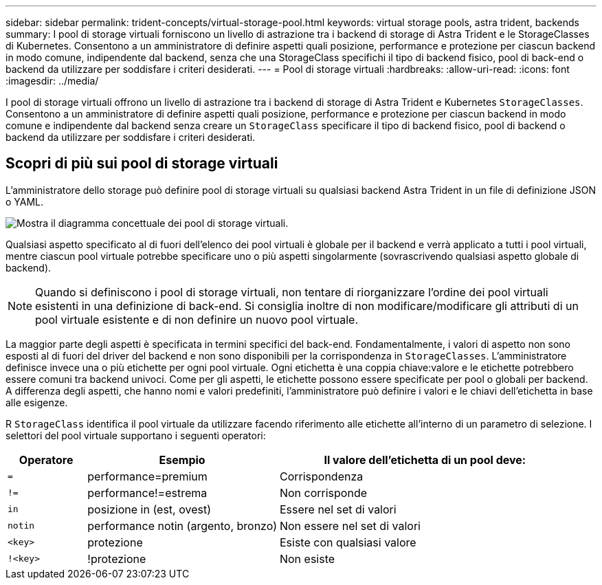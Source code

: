 ---
sidebar: sidebar 
permalink: trident-concepts/virtual-storage-pool.html 
keywords: virtual storage pools, astra trident, backends 
summary: I pool di storage virtuali forniscono un livello di astrazione tra i backend di storage di Astra Trident e le StorageClasses di Kubernetes. Consentono a un amministratore di definire aspetti quali posizione, performance e protezione per ciascun backend in modo comune, indipendente dal backend, senza che una StorageClass specifichi il tipo di backend fisico, pool di back-end o backend da utilizzare per soddisfare i criteri desiderati. 
---
= Pool di storage virtuali
:hardbreaks:
:allow-uri-read: 
:icons: font
:imagesdir: ../media/


[role="lead"]
I pool di storage virtuali offrono un livello di astrazione tra i backend di storage di Astra Trident e Kubernetes `StorageClasses`. Consentono a un amministratore di definire aspetti quali posizione, performance e protezione per ciascun backend in modo comune e indipendente dal backend senza creare un `StorageClass` specificare il tipo di backend fisico, pool di backend o backend da utilizzare per soddisfare i criteri desiderati.



== Scopri di più sui pool di storage virtuali

L'amministratore dello storage può definire pool di storage virtuali su qualsiasi backend Astra Trident in un file di definizione JSON o YAML.

image::virtual_storage_pools.png[Mostra il diagramma concettuale dei pool di storage virtuali.]

Qualsiasi aspetto specificato al di fuori dell'elenco dei pool virtuali è globale per il backend e verrà applicato a tutti i pool virtuali, mentre ciascun pool virtuale potrebbe specificare uno o più aspetti singolarmente (sovrascrivendo qualsiasi aspetto globale di backend).


NOTE: Quando si definiscono i pool di storage virtuali, non tentare di riorganizzare l'ordine dei pool virtuali esistenti in una definizione di back-end. Si consiglia inoltre di non modificare/modificare gli attributi di un pool virtuale esistente e di non definire un nuovo pool virtuale.

La maggior parte degli aspetti è specificata in termini specifici del back-end. Fondamentalmente, i valori di aspetto non sono esposti al di fuori del driver del backend e non sono disponibili per la corrispondenza in `StorageClasses`. L'amministratore definisce invece una o più etichette per ogni pool virtuale. Ogni etichetta è una coppia chiave:valore e le etichette potrebbero essere comuni tra backend univoci. Come per gli aspetti, le etichette possono essere specificate per pool o globali per backend. A differenza degli aspetti, che hanno nomi e valori predefiniti, l'amministratore può definire i valori e le chiavi dell'etichetta in base alle esigenze.

R `StorageClass` identifica il pool virtuale da utilizzare facendo riferimento alle etichette all'interno di un parametro di selezione. I selettori del pool virtuale supportano i seguenti operatori:

[cols="14%,34%,52%"]
|===
| Operatore | Esempio | Il valore dell'etichetta di un pool deve: 


| `=` | performance=premium | Corrispondenza 


| `!=` | performance!=estrema | Non corrisponde 


| `in` | posizione in (est, ovest) | Essere nel set di valori 


| `notin` | performance notin (argento, bronzo) | Non essere nel set di valori 


| `<key>` | protezione | Esiste con qualsiasi valore 


| `!<key>` | !protezione | Non esiste 
|===